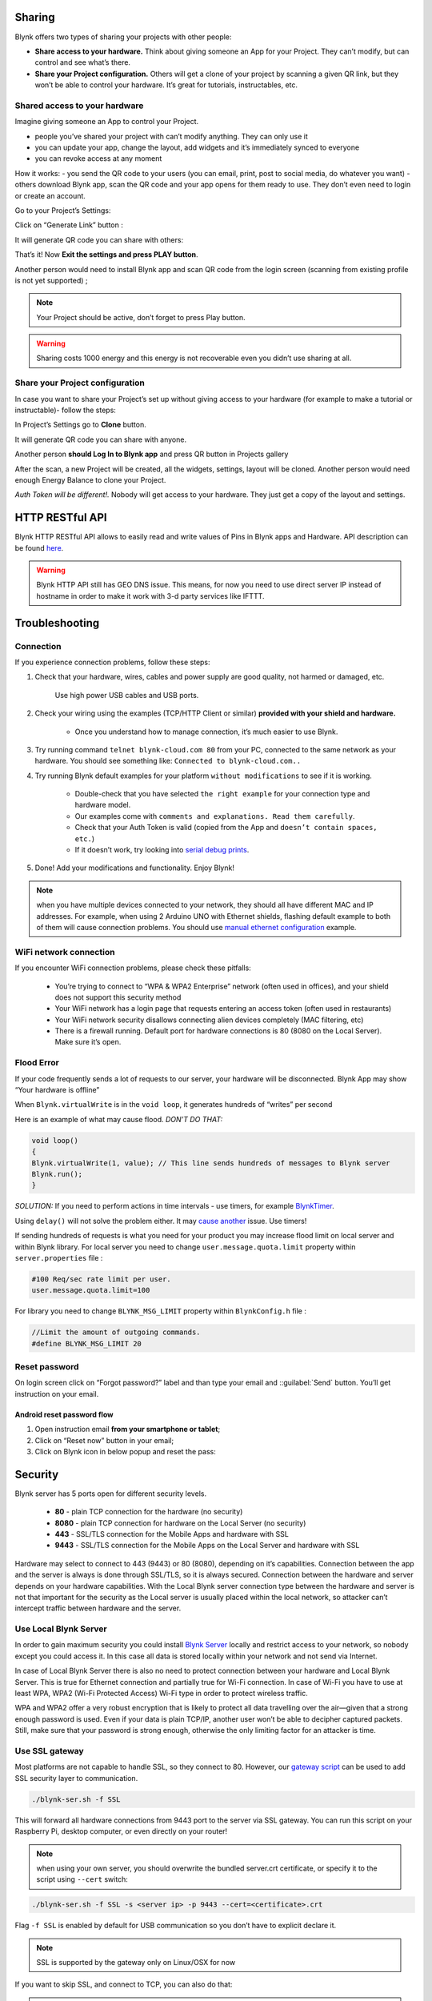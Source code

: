Sharing
========

Blynk offers two types of sharing your projects with other people:

* **Share access to your hardware.** Think about giving someone an App for your Project. They can’t modify, but can control and see what’s there.

* **Share your Project configuration.** Others will get a clone of your project by scanning a given QR link, but they won’t be able to control your hardware. It’s great for tutorials, instructables, etc.


Shared access to your hardware
-------------------------------

Imagine giving someone an App to control your Project.

* people you’ve shared your project with can’t modify anything. They can only use it
* you can update your app, change the layout, add widgets and it’s immediately synced to everyone
* you can revoke access at any moment

How it works: - you send the QR code to your users (you can email, print, post to social media, do whatever you want) - others download Blynk app, scan the QR code and your app opens for them ready to use. They don’t even need to login or create an account.

Go to your Project’s Settings:

.. image:: ../_static/usage/blynk_usage/dash_settings_sharing.png
    :width: 40%

Click on “Generate Link” button :

.. image:: ../_static/usage/blynk_usage/dash_settings_sharing_generate.png
    :width: 40%

It will generate QR code you can share with others:

.. image:: ../_static/usage/blynk_usage/dash_public_sharing.png
    :width: 40%

That’s it! Now **Exit the settings and press PLAY button**.

Another person would need to install Blynk app and scan QR code from the login screen (scanning from existing profile is not yet supported) ;

.. image:: ../_static/usage/blynk_usage/scan_qr.png
    :width: 40%

.. note::

    Your Project should be active, don’t forget to press Play button.

.. warning:: 
    
    Sharing costs 1000 energy and this energy is not recoverable even you didn’t use sharing at all.


Share your Project configuration
----------------------------------

In case you want to share your Project’s set up without giving access to your hardware (for example to make a tutorial or instructable)- follow the steps:

In Project’s Settings go to **Clone** button.

.. image:: ../_static/usage/blynk_usage/clone.png
    :width: 40%

It will generate QR code you can share with anyone.

.. image:: ../_static/usage/blynk_usage/QR.png
    :width: 40%

Another person **should Log In to Blynk app** and press QR button in Projects gallery

.. image:: ../_static/usage/blynk_usage/QR_button_edit.png
    :width: 40%

After the scan, a new Project will be created, all the widgets, settings, layout will be cloned. Another person would need enough Energy Balance to clone your Project.

*Auth Token will be different!.* Nobody will get access to your hardware. They just get a copy of the layout and settings.


HTTP RESTful API
======================

Blynk HTTP RESTful API allows to easily read and write values of Pins in Blynk apps and Hardware.
API description can be found `here`__. 

.. __: http://docs.blynkapi.apiary.io/

.. warning::

    Blynk HTTP API still has GEO DNS issue. This means, for now you need to use direct server IP instead of hostname in order to make it work with 3-d party services like IFTTT.



Troubleshooting
================

Connection
------------

If you experience connection problems, follow these steps:

1. Check that your hardware, wires, cables and power supply are good quality, not harmed or damaged, etc.

    Use high power USB cables and USB ports.

2. Check your wiring using the examples (TCP/HTTP Client or similar) **provided with your shield and hardware.**

    * Once you understand how to manage connection, it’s much easier to use Blynk.
3. Try running command ``telnet blynk-cloud.com 80`` from your PC, connected to the same network as your hardware. You should see something like: ``Connected to blynk-cloud.com..``

4. Try running Blynk default examples for your platform ``without modifications`` to see if it is working.

    * Double-check that you have selected ``the right example`` for your connection type and hardware model.
    * Our examples come with ``comments and explanations. Read them carefully``.
    * Check that your Auth Token is valid (copied from the App and ``doesn’t contain spaces, etc.``)
    * If it doesn’t work, try looking into `serial debug prints`__.

    .. __: http://docs.blynk.cc/#enable-debug

5. Done! Add your modifications and functionality. Enjoy Blynk!

.. note:: 

    when you have multiple devices connected to your network, they should all have different MAC and IP addresses. For example, when using 2 Arduino UNO with Ethernet shields, flashing default example to both of them will cause connection problems. You should use `manual ethernet configuration`__ example.

    .. __: https://github.com/blynkkk/blynk-library/blob/master/examples/Boards_Ethernet/Arduino_Ethernet_Manual/Arduino_Ethernet_Manual.ino


WiFi network connection
--------------------------

If you encounter WiFi connection problems, please check these pitfalls:

    * You’re trying to connect to “WPA & WPA2 Enterprise” network (often used in offices), and your shield does not support this security method
    * Your WiFi network has a login page that requests entering an access token (often used in restaurants)
    * Your WiFi network security disallows connecting alien devices completely (MAC filtering, etc)
    * There is a firewall running. Default port for hardware connections is 80 (8080 on the Local Server). Make sure it’s open.

.. _flood-error:

Flood Error
-------------------

If your code frequently sends a lot of requests to our server, your hardware will be disconnected. Blynk App may show “Your hardware is offline”

When ``Blynk.virtualWrite`` is in the ``void loop``, it generates hundreds of “writes” per second

Here is an example of what may cause flood. *DON’T DO THAT:*

.. code:: c++

    void loop()
    {
    Blynk.virtualWrite(1, value); // This line sends hundreds of messages to Blynk server
    Blynk.run();
    }

*SOLUTION:* If you need to perform actions in time intervals - use timers, for example `BlynkTimer`__.

.. __: http://docs.blynk.cc/#blynk-firmware-blynktimer

Using ``delay()`` will not solve the problem either. It may `cause another`__ issue. Use timers!

.. __: http://docs.blynk.cc/#delay

If sending hundreds of requests is what you need for your product you may increase flood limit on local server and within Blynk library. For local server you need to change ``user.message.quota.limit`` property within ``server.properties`` file :

.. code:: c++

    #100 Req/sec rate limit per user.
    user.message.quota.limit=100

For library you need to change ``BLYNK_MSG_LIMIT`` property within ``BlynkConfig.h`` file :

.. code:: c++

    //Limit the amount of outgoing commands.
    #define BLYNK_MSG_LIMIT 20


Reset password
----------------

On login screen click on “Forgot password?” label and than type your email and ::guilabel:`Send` button. You’ll get instruction on your email.

Android reset password flow
****************************

1. Open instruction email **from your smartphone or tablet**;
2. Click on “Reset now” button in your email;
3. Click on Blynk icon in below popup and reset the pass:


.. _blynk-security:

Security
==============

Blynk server has 5 ports open for different security levels.

    * **80** - plain TCP connection for the hardware (no security)
    * **8080** - plain TCP connection for hardware on the Local Server (no security)
    * **443** - SSL/TLS connection for the Mobile Apps and hardware with SSL
    * **9443** - SSL/TLS connection for the Mobile Apps on the Local Server and hardware with SSL

Hardware may select to connect to 443 (9443) or 80 (8080), depending on it’s capabilities. Connection between the app and the server is always is done through SSL/TLS, so it is always secured. Connection between the hardware and server depends on your hardware capabilities. With the Local Blynk server connection type between the hardware and server is not that important for the security as the Local server is usually placed within the local network, so attacker can’t intercept traffic between hardware and the server.

Use Local Blynk Server
-------------------------

In order to gain maximum security you could install `Blynk Server`_ locally and restrict access to your network, so nobody except you could access it. In this case all data is stored locally within your network and not send via Internet.

In case of Local Blynk Server there is also no need to protect connection between your hardware and Local Blynk Server. This is true for Ethernet connection and partially true for Wi-Fi connection. In case of Wi-Fi you have to use at least WPA, WPA2 (Wi-Fi Protected Access) Wi-Fi type in order to protect wireless traffic.

WPA and WPA2 offer a very robust encryption that is likely to protect all data travelling over the air—given that a strong enough password is used. Even if your data is plain TCP/IP, another user won’t be able to decipher captured packets. Still, make sure that your password is strong enough, otherwise the only limiting factor for an attacker is time.


Use SSL gateway
---------------

Most platforms are not capable to handle SSL, so they connect to 80. However, our `gateway script`__ can be used to add SSL security layer to communication.

.. __: https://github.com/blynkkk/blynk-library/blob/master/scripts/blynk-ser.sh

.. code:: bash

    ./blynk-ser.sh -f SSL

This will forward all hardware connections from 9443 port to the server via SSL gateway. You can run this script on your Raspberry Pi, desktop computer, or even directly on your router!

.. note::

    when using your own server, you should overwrite the bundled server.crt certificate, or specify it to the script using ``--cert`` switch:

.. code:: bash

    ./blynk-ser.sh -f SSL -s <server ip> -p 9443 --cert=<certificate>.crt
    
Flag ``-f SSL`` is enabled by default for USB communication so you don’t have to explicit declare it.


.. note::

    SSL is supported by the gateway only on Linux/OSX for now

If you want to skip SSL, and connect to TCP, you can also do that:

.. note::

    ./blynk-ser.sh -t TCP


OTA
=========

See `here`__.

.. __: http://docs.blynk.cc/#ota



Blynk Server
===============

Blynk server is an Open Source Java server, responsible for forwarding messages between Blynk mobile application and various microcontroller boards (i.e. Arduino, Raspberry Pi. etc).

Download latest server build:

`DOWNLOAD BLYNK SERVER`__

.. __: https://github.com/blynkkk/blynk-server/releases


Why do I need Local Blynk Server?
------------------------------------

* Better security. You are the only one who knows about the server. You can setup security policies tied to your specific needs (MAC, IPs, login names, etc). You can also make it accessible only within your private network.
* Better stability. No need to rely on 3rd party Cloud solution. You have the full control.
* Lower latency. Server is as close to you as it could be.
* Maximum privacy. All data is stored locally and is not shared with anyone.

Installing your own Local Blynk Server
-----------------------------------------

For detailed instruction please follow `github page`__.

.. __: https://github.com/blynkkk/blynk-server#blynk-server



Blynk Firmware
===============

See `here`__.

.. __: http://docs.blynk.cc/#blynk-firmware


.. _digital_analog_pins_control:

Digital & Analog pins control
----------------------------------

Blynk library can perform basic pin IO (input-output) operations out-of-the-box:

.. code::

    digitalRead
    digitalWrite
    analogRead
    analogWrite (PWM or Analog signal depending on the platform)

No need to write code for simple things like LED, Relay control and analog sensors. Just choose a corresponding Pin in Blynk app and control it directly with no additional code

.. _virtual-pins-control:

Virtual pins control
---------------------

Virtual Pins is a way to exchange any data between your hardware and Blynk app. Think about Virtual Pins as channels for sending any data. Make sure you differentiate Virtual Pins from physical GPIO pins on your hardware. Virtual Pins have no physical representation.

Virtual Pins are commonly used to interface with other libraries (Servo, LCD and others) and implement custom logic. The device can send data to the App using ``Blynk.virtualWrite(pin, value)`` and receive data from the App using ``BLYNK_WRITE(vPIN).`` Read below

.. _virtual-pin-data-types:

Virtual Pin data types
************************

All Virtual Pin values are always sent as Strings and there are no practical limits on the data that can be sent.
However, there are certian limitations on the hardware side when dealing with numbers. For example, the integer on Arduino is 16-bit, allowing range -32768 to 32767.

To interpret incoming data as **Integers**, **Floats**, **Doubles** and **Strings** use:

.. code::

    param.asInt();
    param.asFloat();
    param.asDouble();
    param.asStr();

You can also get the RAW data from the param buffer:

.. code::

    param.getBuffer()
    param.getLength()


FAQ
============

* I backed Blynk on Kickstarter. Where are my widgets and why the app is free?

    App is free because otherwise you would have to pay to download it. This is how AppStore and Google Play works. Current Blynk release has a limited amount of widgets. We decided to make them free for everyone until we implement store. After that, every widget will be paid. However every backer will get them for free (according to their pledge).

* What is Blynk Cloud?

    Blynk Cloud is a open-source software written on Java using plain TCP/IP and secured TCP/IP (for hardware that supports it) sockets and running on our server. Blynk iOS and Android apps connect to Blynk Cloud by default. Access is free for every Blynk user. We also provide a Private Server distribution for those who want to install `Blynk Server`_ locally.

* How much access to Cloud Blynk server cost?

    It is free for every Blynk user.

* Can I run Blynk server locally?

    Yes. Those of you, who want extra security or don’t have internet connection, can install Local Blynk server and run it in your own local network. Blynk server is Open-Source and it takes less than few seconds to deploy. All the instructions and files are `Blynk Server`_ .

* What are the requirements to run Private Blynk server?

    To run Private Blynk server, all you need is Java Runtime Environment.

* Can I run Blynk server on Raspberry Pi?

    Yes, surely! Here is `instruction`__.

    .. __: http://docs.blynk.cc/#blynk-server-how-to-run-local-blynk-server-launch-blynk-server-on-raspberry-pi


* Does Blynk app work over Bluetooth?

    Yes. It is in beta right now.

* Does Blynk server store sensor data when app goes offline?

    Yes, every command that hardware sends to server is stored. You could use :ref:`superchart` widget in order to view it.

*  Why app requires all this permissions?

    http://help.blynk.cc/faq/blynk-android-permissions-explained

